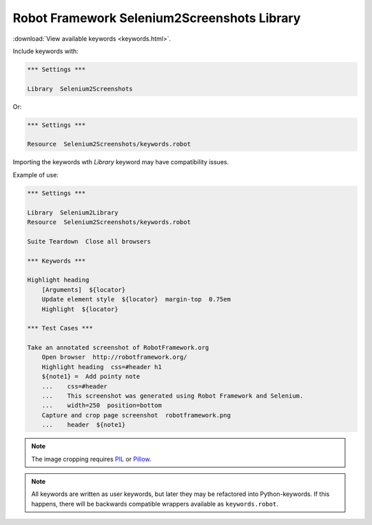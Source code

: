 Robot Framework Selenium2Screenshots Library
============================================

:download:`View available keywords <keywords.html>`.

Include keywords with:

.. code:: robotframework

   *** Settings ***

   Library  Selenium2Screenshots

Or:

.. code:: robotframework

   *** Settings ***

   Resource  Selenium2Screenshots/keywords.robot

Importing the keywords wth *Library* keyword may have compatibility issues.

Example of use:

.. figure:: robotframework.png
.. code:: robotframework

   *** Settings ***

   Library  Selenium2Library
   Resource  Selenium2Screenshots/keywords.robot

   Suite Teardown  Close all browsers

   *** Keywords ***

   Highlight heading
       [Arguments]  ${locator}
       Update element style  ${locator}  margin-top  0.75em
       Highlight  ${locator}

   *** Test Cases ***

   Take an annotated screenshot of RobotFramework.org
       Open browser  http://robotframework.org/
       Highlight heading  css=#header h1
       ${note1} =  Add pointy note
       ...    css=#header
       ...    This screenshot was generated using Robot Framework and Selenium.
       ...    width=250  position=bottom
       Capture and crop page screenshot  robotframework.png
       ...    header  ${note1}

.. robotframework::
   :creates: robotframework.png

.. note::

   The image cropping requires PIL_ or Pillow_.

.. _PIL: https://pypi.python.org/pypi/PIL
.. _Pillow: https://pypi.python.org/pypi/Pillow

.. note:: All keywords are written as user keywords, but later they may be
   refactored into Python-keywords. If this happens, there will be backwards
   compatible wrappers available as ``keywords.robot``.
